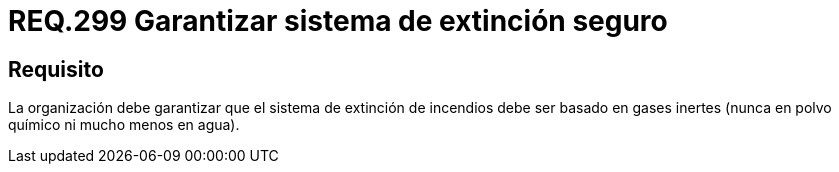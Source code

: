 :slug: rules/299/
:category: rules
:description: En el presente documento se detallan los requerimientos de seguridad relacionados a la gestión adecuada de sistemas de control. En este caso, se recomienda que el sistema de extinción con el que cuenta la organización, esté basado en gases inertes y no en polvo químico ni en agua.
:keywords: Organización, Extinción, Incendio, Sistema, Gases, Químico.
:rules: yes

= REQ.299 Garantizar sistema de extinción seguro

== Requisito

La organización debe garantizar que el sistema de extinción de incendios
debe ser basado en gases inertes
(nunca en polvo químico ni mucho menos en agua).

